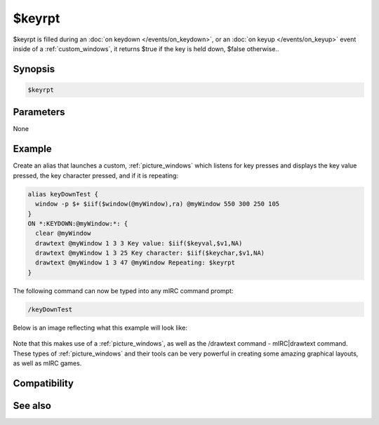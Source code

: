 $keyrpt
=======

$keyrpt is filled during an :doc:`on keydown </events/on_keydown>`, or an :doc:`on keyup </events/on_keyup>` event inside of a :ref:`custom_windows`, it returns $true if the key is held down, $false otherwise..

Synopsis
--------

.. code:: text

    $keyrpt

Parameters
----------

None

Example
-------

Create an alias that launches a custom, :ref:`picture_windows` which listens for key presses and displays the key value pressed, the key character pressed, and if it is repeating:

.. code:: text

    alias keyDownTest {
      window -p $+ $iif($window(@myWindow),ra) @myWindow 550 300 250 105
    }
    ON *:KEYDOWN:@myWindow:*: {
      clear @myWindow
      drawtext @myWindow 1 3 3 Key value: $iif($keyval,$v1,NA)
      drawtext @myWindow 1 3 25 Key character: $iif($keychar,$v1,NA)
      drawtext @myWindow 1 3 47 @myWindow Repeating: $keyrpt
    }

The following command can now be typed into any mIRC command prompt:

.. code:: text

    /keyDownTest

Below is an image reflecting what this example will look like:

.. figure:: img/Keyup_event.png.webp

Note that this makes use of a :ref:`picture_windows`, as well as the /drawtext command - mIRC|drawtext command. These types of :ref:`picture_windows` and their tools can be very powerful in creating some amazing graphical layouts, as well as mIRC games.

Compatibility
-------------

.. compatibility:: 5.5

See also
--------

.. hlist::
    :columns: 4

    * :ref:`custom_windows`
    * :doc:`on keydown </events/on_keydown>`
    * :doc:`on keyup </events/on_keyup>`
    * :doc:`/drawtext </commands/drawtext>`
    * :doc:`$keychar </identifiers/keychar>`
    * :doc:`$keyval </identifiers/keyval>`

